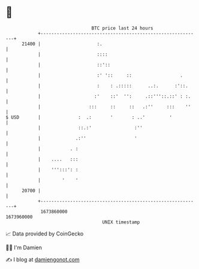 * 👋

#+begin_example
                                   BTC price last 24 hours                    
               +------------------------------------------------------------+ 
         21400 |                     :.                                     | 
               |                     ::::                                   | 
               |                     ::'::                                  | 
               |                     :' '::     ::                  .       | 
               |                     :    : .:::::      ..:.      :'::.     | 
               |                    :'    ::'  '':     .::'''::.::' : :.    | 
               |                  :::     ::     ::   .:''     :::    ''    | 
   $ USD       |              :  .:       '       : ..'         '           | 
               |              ::.:'                :''                      | 
               |             .:''                  '                        | 
               |           . :                                              | 
               |    ....   :::                                              | 
               |    ''':::': :                                              | 
               |        '    '                                              | 
         20700 |                                                            | 
               +------------------------------------------------------------+ 
                1673860000                                        1673960000  
                                       UNIX timestamp                         
#+end_example
📈 Data provided by CoinGecko

🧑‍💻 I'm Damien

✍️ I blog at [[https://www.damiengonot.com][damiengonot.com]]

